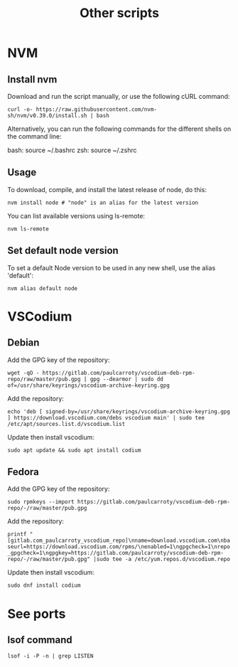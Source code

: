 #+TITLE: Other scripts

* NVM

** Install nvm
Download and run the script manually, or use the following cURL command:

~curl -o- https://raw.githubusercontent.com/nvm-sh/nvm/v0.39.0/install.sh | bash~

Alternatively, you can run the following commands for the different shells on the command line:

bash: source ~/.bashrc
zsh: source ~/.zshrc

** Usage
To download, compile, and install the latest release of node, do this:

~nvm install node # "node" is an alias for the latest version~

You can list available versions using ls-remote:

~nvm ls-remote~

** Set default node version
To set a default Node version to be used in any new shell, use the alias 'default':

~nvm alias default node~


* VSCodium

** Debian
Add the GPG key of the repository:

~wget -qO - https://gitlab.com/paulcarroty/vscodium-deb-rpm-repo/raw/master/pub.gpg | gpg --dearmor | sudo dd of=/usr/share/keyrings/vscodium-archive-keyring.gpg~

Add the repository:

~echo 'deb [ signed-by=/usr/share/keyrings/vscodium-archive-keyring.gpg ] https://download.vscodium.com/debs vscodium main' | sudo tee /etc/apt/sources.list.d/vscodium.list~

Update then install vscodium:

~sudo apt update && sudo apt install codium~

** Fedora
Add the GPG key of the repository:

~sudo rpmkeys --import https://gitlab.com/paulcarroty/vscodium-deb-rpm-repo/-/raw/master/pub.gpg~

Add the repository:

~printf "[gitlab.com_paulcarroty_vscodium_repo]\nname=download.vscodium.com\nbaseurl=https://download.vscodium.com/rpms/\nenabled=1\ngpgcheck=1\nrepo_gpgcheck=1\ngpgkey=https://gitlab.com/paulcarroty/vscodium-deb-rpm-repo/-/raw/master/pub.gpg" |sudo tee -a /etc/yum.repos.d/vscodium.repo~

Update then install vscodium:

~sudo dnf install codium~


* See ports
** lsof command
~lsof -i -P -n | grep LISTEN~
